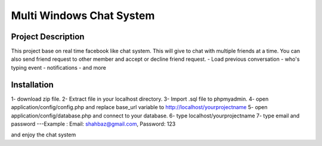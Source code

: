 ###################
Multi Windows Chat System
###################


*******************
Project Description
*******************

This project base on real time facebook like chat system. This will give to chat with multiple friends at a time. You can also send friend request to other member and accept or decline friend request.
- Load previous conversation
- who's typing event
- notifications
- and more 

*******************
Installation
*******************

1- download zip file. 
2- Extract file in your localhost directory. 
3- Import .sql file to phpmyadmin. 
4- open application/config/config.php and replace base_url variable to http://localhost/yourprojectname
5- open application/config/database.php and connect to your database.
6- type localhost/yourprojectname
7- type email and password  ---Example : Email: shahbaz@gmail.com, Password: 123


and enjoy the chat system